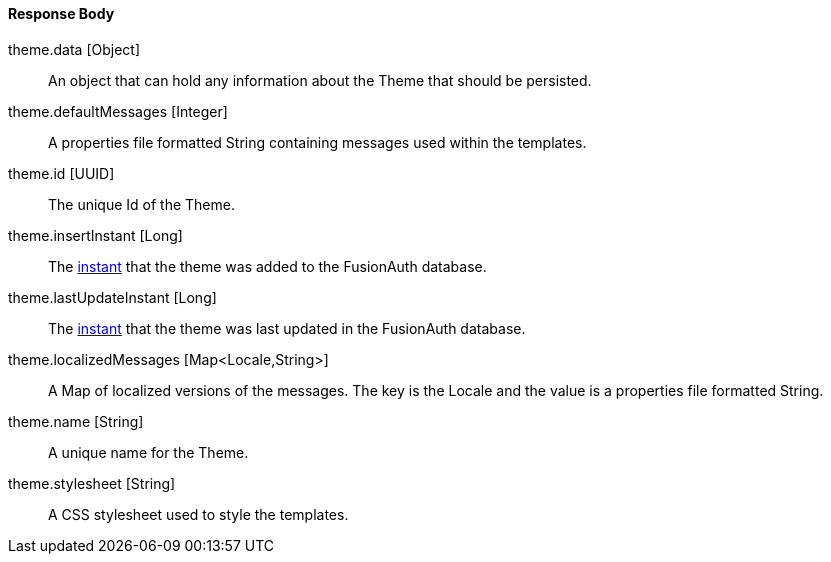 ==== Response Body

[.api]
[field]#theme.data# [type]#[Object]#::
An object that can hold any information about the Theme that should be persisted.

[field]#theme.defaultMessages# [type]#[Integer]#::
A properties file formatted String containing messages used within the templates.

[field]#theme.id# [type]#[UUID]#::
The unique Id of the Theme.

[field]#theme.insertInstant# [type]#[Long]#::
The link:/docs/v1/tech/reference/data-types#instants[instant] that the theme was added to the FusionAuth database.

[field]#theme.lastUpdateInstant# [type]#[Long]#::
The link:/docs/v1/tech/reference/data-types#instants[instant] that the theme was last updated in the FusionAuth database.

[field]#theme.localizedMessages# [type]#[Map<Locale,String>]#::
A Map of localized versions of the messages. The key is the Locale and the value is a properties file formatted String.

[field]#theme.name# [type]#[String]#::
A unique name for the Theme.

[field]#theme.stylesheet# [type]#[String]#::
A CSS stylesheet used to style the templates.

